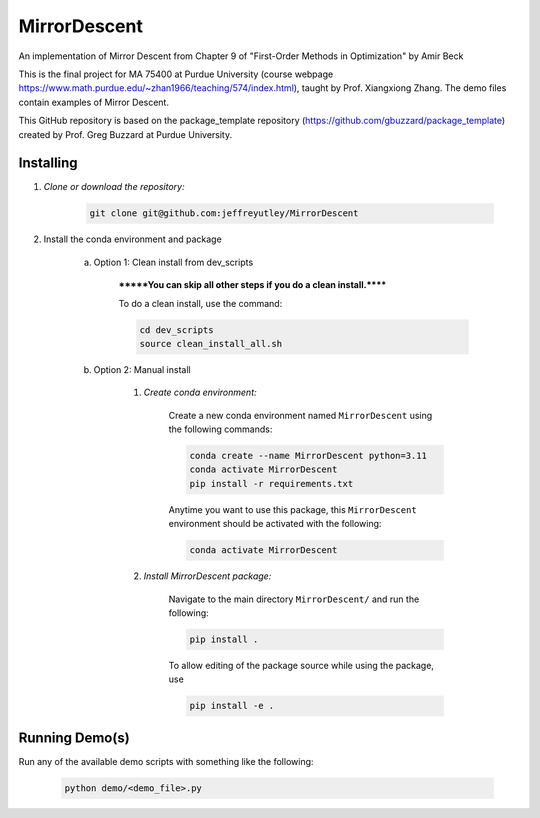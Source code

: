 MirrorDescent
=============

An implementation of Mirror Descent from Chapter 9 of "First-Order Methods in Optimization" by Amir Beck

This is the final project for MA 75400 at Purdue University (course webpage
https://www.math.purdue.edu/~zhan1966/teaching/574/index.html), taught by Prof. Xiangxiong Zhang. The demo files
contain examples of Mirror Descent.

This GitHub repository is based on the package_template repository (https://github.com/gbuzzard/package_template)
created by Prof. Greg Buzzard at Purdue University.

Installing
----------
1. *Clone or download the repository:*

    .. code-block::

        git clone git@github.com:jeffreyutley/MirrorDescent

2. Install the conda environment and package

    a. Option 1: Clean install from dev_scripts

        *******You can skip all other steps if you do a clean install.******

        To do a clean install, use the command:

        .. code-block::

            cd dev_scripts
            source clean_install_all.sh

    b. Option 2: Manual install

        1. *Create conda environment:*

            Create a new conda environment named ``MirrorDescent`` using the following commands:

            .. code-block::

                conda create --name MirrorDescent python=3.11
                conda activate MirrorDescent
                pip install -r requirements.txt

            Anytime you want to use this package, this ``MirrorDescent`` environment should be activated with the following:

            .. code-block::

                conda activate MirrorDescent


        2. *Install MirrorDescent package:*

            Navigate to the main directory ``MirrorDescent/`` and run the following:

            .. code-block::

                pip install .

            To allow editing of the package source while using the package, use

            .. code-block::

                pip install -e .


Running Demo(s)
---------------

Run any of the available demo scripts with something like the following:

    .. code-block::

        python demo/<demo_file>.py

